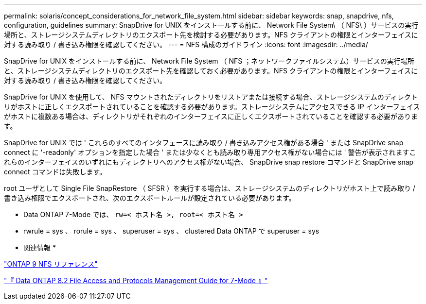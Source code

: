 ---
permalink: solaris/concept_considerations_for_network_file_system.html 
sidebar: sidebar 
keywords: snap, snapdrive, nfs, configuration, guidelines 
summary: SnapDrive for UNIX をインストールする前に、 Network File System\ （ NFS\ ）サービスの実行場所と、ストレージシステムディレクトリのエクスポート先を検討する必要があります。NFS クライアントの権限とインターフェイスに対する読み取り / 書き込み権限を確認してください。 
---
= NFS 構成のガイドライン
:icons: font
:imagesdir: ../media/


[role="lead"]
SnapDrive for UNIX をインストールする前に、 Network File System （ NFS ；ネットワークファイルシステム）サービスの実行場所と、ストレージシステムディレクトリのエクスポート先を確認しておく必要があります。NFS クライアントの権限とインターフェイスに対する読み取り / 書き込み権限を確認してください。

SnapDrive for UNIX を使用して、 NFS マウントされたディレクトリをリストアまたは接続する場合、ストレージシステムのディレクトリがホストに正しくエクスポートされていることを確認する必要があります。ストレージシステムにアクセスできる IP インターフェイスがホストに複数ある場合は、ディレクトリがそれぞれのインターフェイスに正しくエクスポートされていることを確認する必要があります。

SnapDrive for UNIX では ' これらのすべてのインタフェースに読み取り / 書き込みアクセス権がある場合 ' または SnapDrive snap connect に '-readonly' オプションを指定した場合 ' または少なくとも読み取り専用アクセス権がない場合には ' 警告が表示されますこれらのインターフェイスのいずれにもディレクトリへのアクセス権がない場合、 SnapDrive snap restore コマンドと SnapDrive snap connect コマンドは失敗します。

root ユーザとして Single File SnapRestore （ SFSR ）を実行する場合は、ストレージシステムのディレクトリがホスト上で読み取り / 書き込み権限でエクスポートされ、次のエクスポートルールが設定されている必要があります。

* Data ONTAP 7-Mode では、 `rw=< ホスト名 >, root=< ホスト名 >`
* rwrule = sys 、 rorule = sys 、 superuser = sys 、 clustered Data ONTAP で superuser = sys


* 関連情報 *

http://docs.netapp.com/ontap-9/topic/com.netapp.doc.cdot-famg-nfs/home.html["ONTAP 9 NFS リファレンス"]

https://library.netapp.com/ecm/ecm_download_file/ECMP1401220["『 Data ONTAP 8.2 File Access and Protocols Management Guide for 7-Mode 』"]
